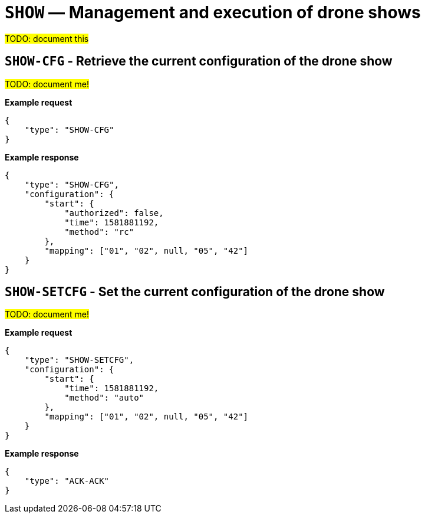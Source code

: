 = `SHOW` — Management and execution of drone shows

#TODO: document this#

== `SHOW-CFG` - Retrieve the current configuration of the drone show

#TODO: document me!#

*Example request*

[source,json]
----
{
    "type": "SHOW-CFG"
}
----

*Example response*

[source,json]
----
{
    "type": "SHOW-CFG",
    "configuration": {
        "start": {
            "authorized": false,
            "time": 1581881192,
            "method": "rc"
        },
        "mapping": ["01", "02", null, "05", "42"]
    }
}
----

== `SHOW-SETCFG` - Set the current configuration of the drone show

#TODO: document me!#

*Example request*

[source,json]
----
{
    "type": "SHOW-SETCFG",
    "configuration": {
        "start": {
            "time": 1581881192,
            "method": "auto"
        },
        "mapping": ["01", "02", null, "05", "42"]
    }
}
----

*Example response*

[source,json]
----
{
    "type": "ACK-ACK"
}
----

